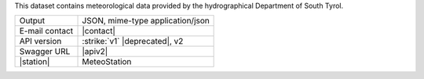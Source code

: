 .. weather 

This dataset contains meteorological data provided by the
hydrographical Department of South Tyrol.
   
==============  ========================================================
Output          JSON, mime-type application/json
E-mail contact  |contact|
API version     :strike:`v1` |deprecated|, v2
Swagger URL     |apiv2|
|station|       MeteoStation
==============  ========================================================
